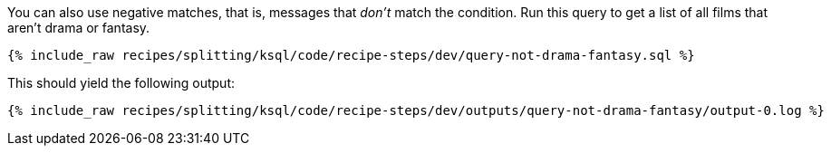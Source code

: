 You can also use negative matches, that is, messages that _don't_ match the condition. Run this query to get a list of all films that aren't drama or fantasy.

+++++
<pre class="snippet"><code class="sql">{% include_raw recipes/splitting/ksql/code/recipe-steps/dev/query-not-drama-fantasy.sql %}</code></pre>
+++++

This should yield the following output:

+++++
<pre class="snippet"><code class="shell">{% include_raw recipes/splitting/ksql/code/recipe-steps/dev/outputs/query-not-drama-fantasy/output-0.log %}</code></pre>
+++++